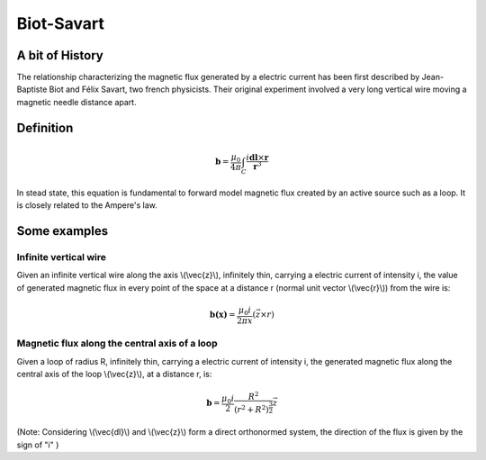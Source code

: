 .. _biot_savart:

Biot-Savart
===========

A bit of History
****************

The relationship characterizing the magnetic flux generated by a electric current has been first described by Jean-Baptiste Biot and Félix Savart, two french physicists. Their original experiment involved a very long vertical wire moving a magnetic needle distance apart.

Definition
**********

 .. math::
	\mathbf{b}= \frac{\mu_{0}}{4 \pi} \int_{C} \frac{i \mathbf{dl} \times \mathbf{r}}{\mathbf{r}^3}


In stead state, this equation is fundamental to forward model magnetic flux created by an active source such as a loop. It is closely related to the Ampere's law.

Some examples
*************

Infinite vertical wire
----------------------

Given an infinite vertical wire along the axis \\(\\vec{z}\\), infinitely thin, carrying a electric current of intensity i, the value of generated magnetic flux in every point of the space at a distance r (normal unit vector \\(\\vec{r}\\)) from the wire is:

 .. math::
 	\mathbf{b(x)}= \frac{\mu_{0} i}{2 \pi x } (\vec{z \times r})

 .. figure::
 	./figures/infinitewire_biotsavart.jpg
 	:scale: 15%

Magnetic flux along the central axis of a loop
----------------------------------------------

Given a loop of radius R, infinitely thin, carrying a electric current of intensity i, the generated magnetic flux along the central axis of the loop \\(\\vec{z}\\), at a distance r, is:

 .. math::
	\mathbf{b}= \frac{\mu_{0} i}{2} \frac{R^2}{(r^2+R^2)^{\frac{3}{2}}} \vec{z}
 
 .. figure::
 	./figures/loop_biotsavart.jpg
 	:scale: 15%


(Note: Considering \\(\\vec{dl}\\) and \\(\\vec{z}\\) form a direct orthonormed system, the direction of the flux is given by the sign of "i" )